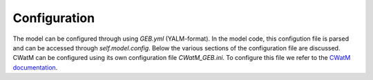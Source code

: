 Configuration
#####################

The model can be configured through using `GEB.yml` (YALM-format). In the model code, this configution file is parsed and can be accessed through `self.model.config`. Below the various sections of the configuration file are discussed. CWatM can be configured using its own configuration file `CWatM_GEB.ini`. To configure this file we refer to the `CWatM documentation <https://cwatm.iiasa.ac.at/>`_.

.. autoyaml:: examples/sandbox/model.yml